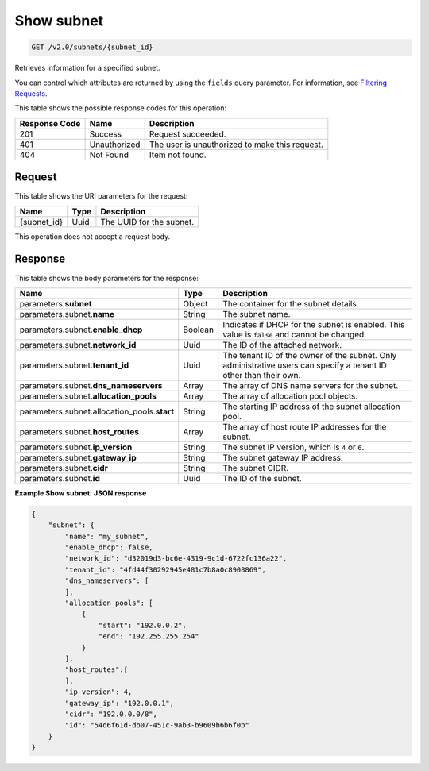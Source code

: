 
.. THIS OUTPUT IS GENERATED FROM THE WADL. DO NOT EDIT.

..  _get-show-subnet-v2.0-subnets-subnet-id: 

Show subnet
^^^^^^^^^^^^^^^^^^^^^^^^^^^^^^^^^^^^^^^^^^^^^^^^^^^^^^^^^^^^^^^^^^^^^^^^^^^^^^^^

.. code::

    GET /v2.0/subnets/{subnet_id}

Retrieves information for a specified subnet.

You can control which attributes are returned by using the ``fields`` query parameter. For information, see `Filtering Requests <http://docs.rackspace.com/networks/api/v2/cn-devguide/content/section_filtering.html>`__.



This table shows the possible response codes for this operation:


+--------------------------+-------------------------+-------------------------+
|Response Code             |Name                     |Description              |
+==========================+=========================+=========================+
|201                       |Success                  |Request succeeded.       |
+--------------------------+-------------------------+-------------------------+
|401                       |Unauthorized             |The user is unauthorized |
|                          |                         |to make this request.    |
+--------------------------+-------------------------+-------------------------+
|404                       |Not Found                |Item not found.          |
+--------------------------+-------------------------+-------------------------+


Request
""""""""""""""""




This table shows the URI parameters for the request:

+--------------------------+-------------------------+-------------------------+
|Name                      |Type                     |Description              |
+==========================+=========================+=========================+
|{subnet_id}               |Uuid                     |The UUID for the subnet. |
+--------------------------+-------------------------+-------------------------+





This operation does not accept a request body.




Response
""""""""""""""""





This table shows the body parameters for the response:

+--------------------------------------+-------------------+-------------------+
|Name                                  |Type               |Description        |
+======================================+===================+===================+
|parameters.\ **subnet**               |Object             |The container for  |
|                                      |                   |the subnet details.|
+--------------------------------------+-------------------+-------------------+
|parameters.subnet.\ **name**          |String             |The subnet name.   |
+--------------------------------------+-------------------+-------------------+
|parameters.subnet.\ **enable_dhcp**   |Boolean            |Indicates if DHCP  |
|                                      |                   |for the subnet is  |
|                                      |                   |enabled. This      |
|                                      |                   |value is ``false`` |
|                                      |                   |and cannot be      |
|                                      |                   |changed.           |
+--------------------------------------+-------------------+-------------------+
|parameters.subnet.\ **network_id**    |Uuid               |The ID of the      |
|                                      |                   |attached network.  |
+--------------------------------------+-------------------+-------------------+
|parameters.subnet.\ **tenant_id**     |Uuid               |The tenant ID of   |
|                                      |                   |the owner of the   |
|                                      |                   |subnet. Only       |
|                                      |                   |administrative     |
|                                      |                   |users can specify  |
|                                      |                   |a tenant ID other  |
|                                      |                   |than their own.    |
+--------------------------------------+-------------------+-------------------+
|parameters.subnet.\                   |Array              |The array of DNS   |
|**dns_nameservers**                   |                   |name servers for   |
|                                      |                   |the subnet.        |
+--------------------------------------+-------------------+-------------------+
|parameters.subnet.\                   |Array              |The array of       |
|**allocation_pools**                  |                   |allocation pool    |
|                                      |                   |objects.           |
+--------------------------------------+-------------------+-------------------+
|parameters.subnet.allocation_pools.\  |String             |The starting IP    |
|**start**                             |                   |address of the     |
|                                      |                   |subnet allocation  |
|                                      |                   |pool.              |
+--------------------------------------+-------------------+-------------------+
|parameters.subnet.\ **host_routes**   |Array              |The array of host  |
|                                      |                   |route IP addresses |
|                                      |                   |for the subnet.    |
+--------------------------------------+-------------------+-------------------+
|parameters.subnet.\ **ip_version**    |String             |The subnet IP      |
|                                      |                   |version, which is  |
|                                      |                   |``4`` or ``6``.    |
+--------------------------------------+-------------------+-------------------+
|parameters.subnet.\ **gateway_ip**    |String             |The subnet gateway |
|                                      |                   |IP address.        |
+--------------------------------------+-------------------+-------------------+
|parameters.subnet.\ **cidr**          |String             |The subnet CIDR.   |
+--------------------------------------+-------------------+-------------------+
|parameters.subnet.\ **id**            |Uuid               |The ID of the      |
|                                      |                   |subnet.            |
+--------------------------------------+-------------------+-------------------+







**Example Show subnet: JSON response**


.. code::

   {
       "subnet": {
           "name": "my_subnet",
           "enable_dhcp": false,
           "network_id": "d32019d3-bc6e-4319-9c1d-6722fc136a22",
           "tenant_id": "4fd44f30292945e481c7b8a0c8908869",
           "dns_nameservers": [
           ],
           "allocation_pools": [
               {
                   "start": "192.0.0.2",
                   "end": "192.255.255.254"
               }
           ],
           "host_routes":[
           ],
           "ip_version": 4,
           "gateway_ip": "192.0.0.1",
           "cidr": "192.0.0.0/8",
           "id": "54d6f61d-db07-451c-9ab3-b9609b6b6f0b"
       }
   }
   




